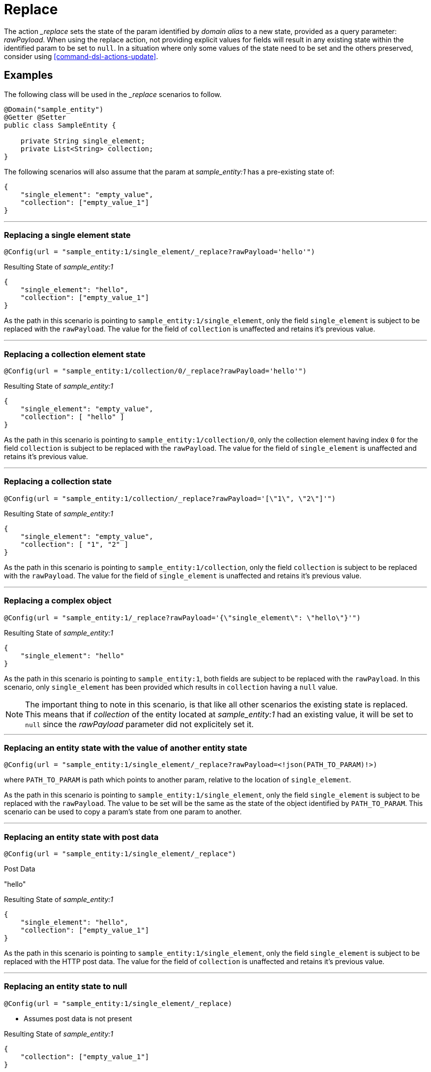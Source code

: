 [[command-dsl-actions-replace]]
= Replace

The action __replace_ sets the state of the param identified by _domain alias_ to a new state, provided as a query parameter: _rawPayload_. When using the replace action, not providing explicit values for fields will result in any existing state within the identified param to be set to `null`. In a situation where only some values of the state need to be set and the others preserved, consider using <<command-dsl-actions-update>>.

== Examples
The following class will be used in the __replace_ scenarios to follow.

[source, java]
----
@Domain("sample_entity")
@Getter @Setter
public class SampleEntity {

    private String single_element;
    private List<String> collection;
}
----

The following scenarios will also assume that the param at _sample_entity:1_ has a pre-existing state of:
[source,json]
----
{
    "single_element": "empty_value",
    "collection": ["empty_value_1"]
}
----

---

[discrete]
=== Replacing a single element state
`@Config(url = "sample_entity:1/single_element/_replace?rawPayload='hello'")`

.Resulting State of _sample_entity:1_
[source,json]
----
{
    "single_element": "hello",
    "collection": ["empty_value_1"]
}
----

As the path in this scenario is pointing to `sample_entity:1/single_element`, only the field `single_element` is subject to be replaced with the `rawPayload`. The value for the field of `collection` is unaffected and retains it's previous value.

---

[discrete]
=== Replacing a collection element state
`@Config(url = "sample_entity:1/collection/0/_replace?rawPayload='hello'")`

.Resulting State of _sample_entity:1_
[source,json]
----
{
    "single_element": "empty_value",
    "collection": [ "hello" ]
}
----

As the path in this scenario is pointing to `sample_entity:1/collection/0`, only the collection element having index `0` for the field `collection` is subject to be replaced with the `rawPayload`. The value for the field of `single_element` is unaffected and retains it's previous value.

---

[discrete]
=== Replacing a collection state
`@Config(url = "sample_entity:1/collection/_replace?rawPayload='[\"1\", \"2\"]'")`

.Resulting State of _sample_entity:1_
[source,json]
----
{
    "single_element": "empty_value",
    "collection": [ "1", "2" ]
}
----

As the path in this scenario is pointing to `sample_entity:1/collection`, only the field `collection` is subject to be replaced with the `rawPayload`. The value for the field of `single_element` is unaffected and retains it's previous value.

---

[discrete]
=== Replacing a complex object
`@Config(url = "sample_entity:1/_replace?rawPayload='{\"single_element\": \"hello\"}'")`

.Resulting State of _sample_entity:1_
[source,json]
----
{
    "single_element": "hello"
}
----

As the path in this scenario is pointing to `sample_entity:1`, both fields are subject to be replaced with the `rawPayload`. In this scenario, only `single_element` has been provided which results in `collection` having a `null` value.

NOTE: The important thing to note in this scenario, is that like all other scenarios the existing state is replaced. This means that if _collection_ of the entity located at _sample_entity:1_ had an existing value, it will be set to  `null` since the _rawPayload_ parameter did not explicitely set it.

---

[discrete]
=== Replacing an entity state with the value of another entity state
`@Config(url = "sample_entity:1/single_element/_replace?rawPayload=<!json(PATH_TO_PARAM)!>)`

where `PATH_TO_PARAM` is path which points to another param, relative to the location of `single_element`.

As the path in this scenario is pointing to `sample_entity:1/single_element`, only the field `single_element` is subject to be replaced with the `rawPayload`. The value to be set will be the same as the state of the object identified by `PATH_TO_PARAM`. This scenario can be used to copy a param's state from one param to another.

---

[discrete]
=== Replacing an entity state with post data
`@Config(url = "sample_entity:1/single_element/_replace")`

.Post Data
"hello"

.Resulting State of _sample_entity:1_
[source,json]
----
{
    "single_element": "hello",
    "collection": ["empty_value_1"]
}
----

As the path in this scenario is pointing to `sample_entity:1/single_element`, only the field `single_element` is subject to be replaced with the HTTP post data. The value for the field of `collection` is unaffected and retains it's previous value.

---

[discrete]
=== Replacing an entity state to null
`@Config(url = "sample_entity:1/single_element/_replace)`

* Assumes post data is not present

.Resulting State of _sample_entity:1_
[source,json]
----
{
    "collection": ["empty_value_1"]
}
----

As the path in this scenario is pointing to `sample_entity:1/single_element`, only the field `single_element` is subject to be replaced with the HTTP post data. In this case the post data is `null` so the resulting value for `single_element` will then be `null`. The value for the field of `collection` is unaffected and retains it's previous value.